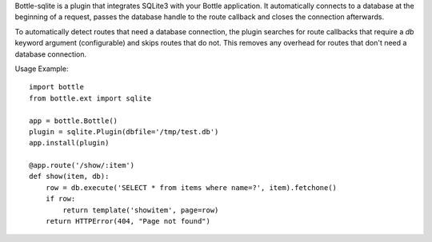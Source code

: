 Bottle-sqlite is a plugin that integrates SQLite3 with your Bottle
application. It automatically connects to a database at the beginning of a
request, passes the database handle to the route callback and closes the
connection afterwards.

To automatically detect routes that need a database connection, the plugin
searches for route callbacks that require a `db` keyword argument
(configurable) and skips routes that do not. This removes any overhead for
routes that don't need a database connection.

Usage Example::

    import bottle
    from bottle.ext import sqlite

    app = bottle.Bottle()
    plugin = sqlite.Plugin(dbfile='/tmp/test.db')
    app.install(plugin)

    @app.route('/show/:item')
    def show(item, db):
        row = db.execute('SELECT * from items where name=?', item).fetchone()
        if row:
            return template('showitem', page=row)
        return HTTPError(404, "Page not found")


